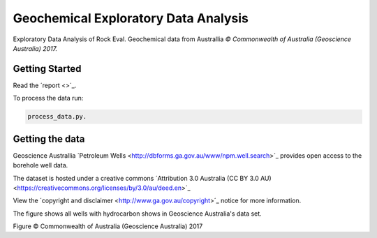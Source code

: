 =====================================
Geochemical Exploratory Data Analysis
=====================================

Exploratory Data Analysis of Rock Eval. Geochemical data from Australlia
*© Commonwealth of Australia (Geoscience Australia) 2017.*

Getting Started
---------------

Read the ´report <>´_.

To process the data run:

.. code-block:: bash

    process_data.py.

Getting the data
----------------

Geoscience Australlia ´Petroleum Wells <http://dbforms.ga.gov.au/www/npm.well.search>´_ provides open access to the borehole well data.

The dataset is hosted under a creative commons ´Attribution 3.0 Australia (CC BY 3.0 AU) <https://creativecommons.org/licenses/by/3.0/au/deed.en>´_

View the ´copyright and disclaimer <http://www.ga.gov.au/copyright>´_ notice for more information.

The figure shows all wells with hydrocarbon shows in Geoscience Australia's data set.

.. image:: docs/images/Shows_Australlia.PNG

Figure © Commonwealth of Australia (Geoscience Australia) 2017




